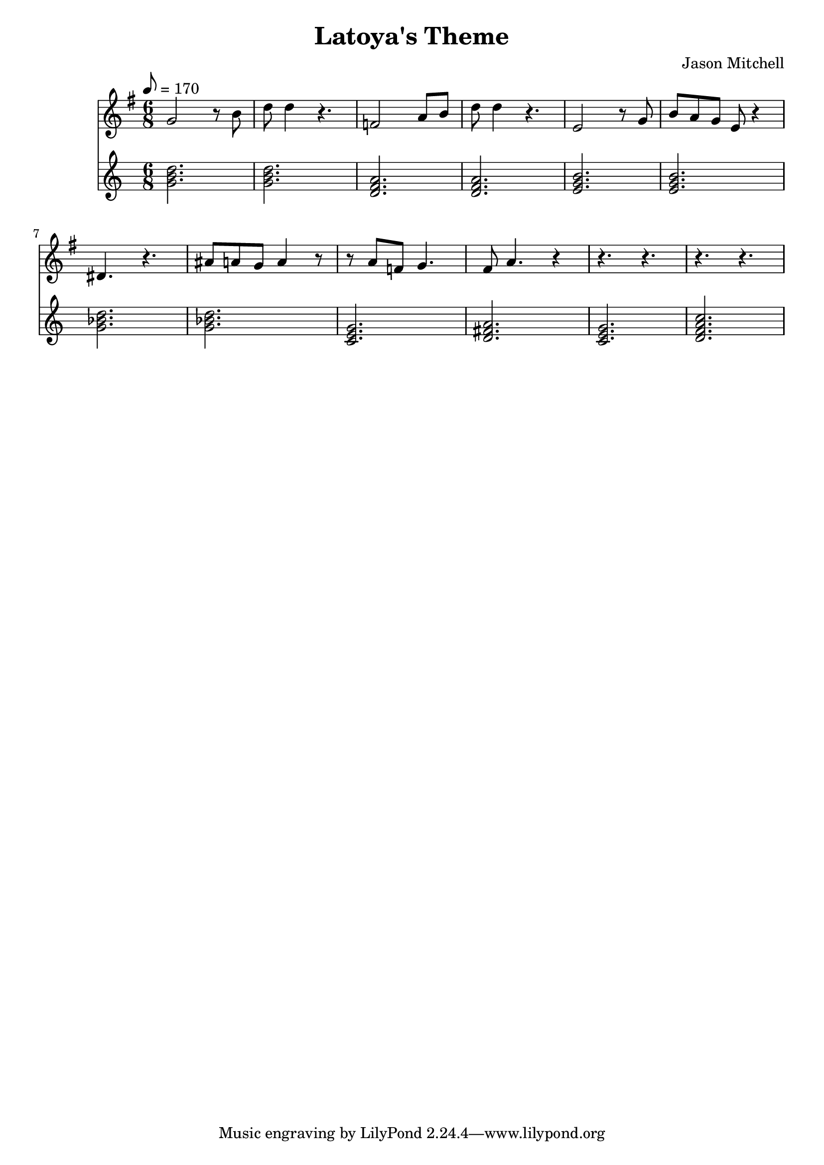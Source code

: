 \language "english"
\version "2.18.2"
\header {
  title = "Latoya's Theme"
  composer = "Jason Mitchell"
}
\score {
  \relative g' {
    <<
      \new Staff {
        \set Staff.midiInstrument = #"flute"
        \key g \major
        \time 6/8
        \tempo 8 = 170
        g2 r8 b8 | d8 d4 r4. |
        f,2 a8 b8 | d8 d4 r4. |
        e,2 r8 g8 | b8 a8 g8 e8 r4 |
        ds4. r4. | as'8 a8 g8 a4 r8 |
        r8 a8 f8 g4. | fs8 a4. r4 |
        r4. r4. | r4. r4. |
      }
      \new Staff {
        \set Staff.midiInstrument = #"acoustic grand"
        \chordmode {
          g2. | g2. |
          d2.:m | d2.:m |
          e2.:m | e2.:m |
          g2.:m | g2.:m |
          c2. | d2. |
          c2. | d2.:m7 |
        }
      }
    >>
  }
  \layout { }
  \midi { }
}
